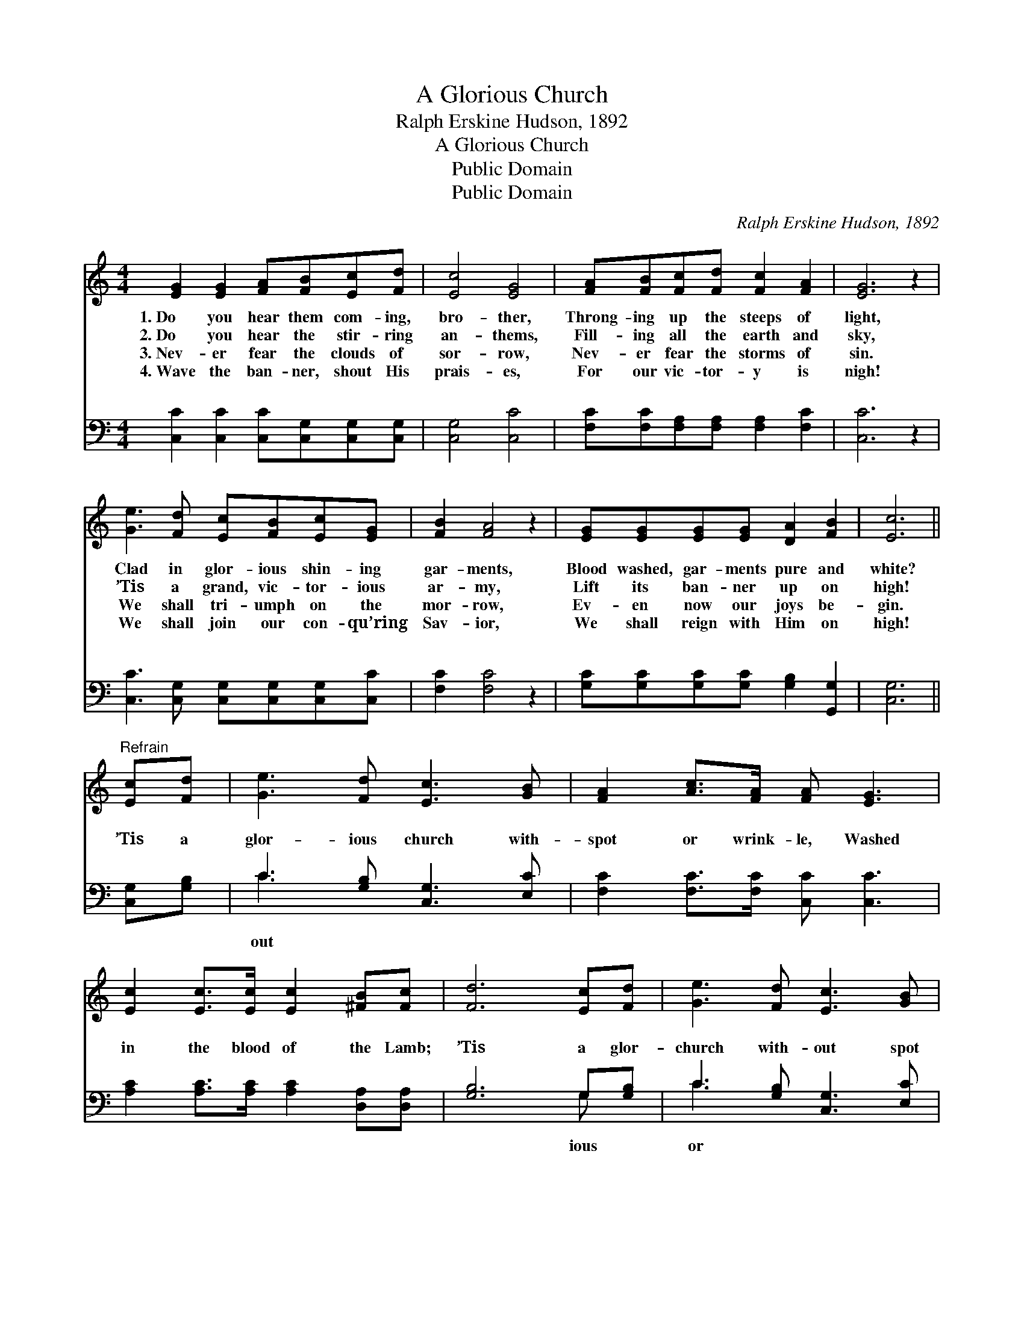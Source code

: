 X:1
T:A Glorious Church
T:Ralph Erskine Hudson, 1892
T:A Glorious Church
T:Public Domain
T:Public Domain
C:Ralph Erskine Hudson, 1892
Z:Public Domain
%%score 1 ( 2 3 )
L:1/8
M:4/4
K:C
V:1 treble 
V:2 bass 
V:3 bass 
V:1
 [EG]2 [EG]2 [FA][FB][Ec][Fd] | [Ec]4 [EG]4 | [FA][FB][Fc][Fd] [Fc]2 [FA]2 | [EG]6 z2 | %4
w: 1.~Do you hear them com- ing,|bro- ther,|Throng- ing up the steeps of|light,|
w: 2.~Do you hear the stir- ring|an- thems,|Fill- ing all the earth and|sky,|
w: 3.~Nev- er fear the clouds of|sor- row,|Nev- er fear the storms of|sin.|
w: 4.~Wave the ban- ner, shout His|prais- es,|For our vic- tor- y is|nigh!|
 [Ge]3 [Fd] [Ec][FB][Ec][EG] | [FB]2 [FA]4 z2 | [EG][EG][EG][EG] [DA]2 [FB]2 | [Ec]6 || %8
w: Clad in glor- ious shin- ing|gar- ments,|Blood washed, gar- ments pure and|white?|
w: ’Tis a grand, vic- tor- ious|ar- my,|Lift its ban- ner up on|high!|
w: We shall tri- umph on the|mor- row,|Ev- en now our joys be-|gin.|
w: We shall join our con- qu’ring|Sav- ior,|We shall reign with Him on|high!|
"^Refrain" [Ec][Fd] | [Ge]3 [Fd] [Ec]3 [GB] | [FA]2 [Ac]>[FA] [FA] [EG]3 | %11
w: |||
w: |||
w: |||
w: |||
 [Ec]2 [Ec]>[Ec] [Ec]2 [^FB][Fc] | [Fd]6 [Ec][Fd] | [Ge]3 [Fd] [Ec]3 [GB] | %14
w: |||
w: |||
w: |||
w: |||
 [FA]2 [Ac]>[FA] [FA] [EG]2 z | [Gc]2 [Gc][Ad] [Ge]2 [Fd]>[Ec] | [Ec]6 z2 |] %17
w: |||
w: |||
w: |||
w: |||
V:2
 [C,C]2 [C,C]2 [C,C][C,G,][C,G,][C,G,] | [C,G,]4 [C,C]4 | [F,C][F,C][F,A,][F,A,] [F,A,]2 [F,C]2 | %3
w: ~ ~ ~ ~ ~ ~|~ ~|~ ~ ~ ~ ~ ~|
 [C,C]6 z2 | [C,C]3 [C,G,] [C,G,][C,G,][C,G,][C,C] | [F,C]2 [F,C]4 z2 | %6
w: ~|~ ~ ~ ~ ~ ~|~ ~|
 [G,C][G,C][G,C][G,C] [G,B,]2 [G,,G,]2 | [C,G,]6 || [C,G,][G,B,] | C3 [G,B,] [C,G,]3 [E,C] | %10
w: ~ ~ ~ ~ ~ ~|~|’Tis a|glor- ious church with-|
 [F,C]2 [F,C]>[F,C] [C,C] [C,C]3 | [A,C]2 [A,C]>[A,C] [A,C]2 [D,A,][D,A,] | [G,B,]6 G,[G,B,] | %13
w: spot or wrink- le, Washed|in the blood of the Lamb;|’Tis a glor-|
 C3 [G,B,] [C,G,]3 [E,C] | [F,C]2 [F,C]>[F,C] [C,C] [C,C]2 z | %15
w: church with- out spot|wrink- le, Washed in the|
 [E,G,]2 [E,G,][F,C] [G,C]2 [G,,B,]>[C,G,] | [C,G,]6 z2 |] %17
w: blood of the Lamb. * *||
V:3
 x8 | x8 | x8 | x8 | x8 | x8 | x8 | x6 || x2 | C3 x5 | x8 | x8 | x6 G, x | C3 x5 | x8 | x8 | x8 |] %17
w: |||||||||out|||ious|or||||

